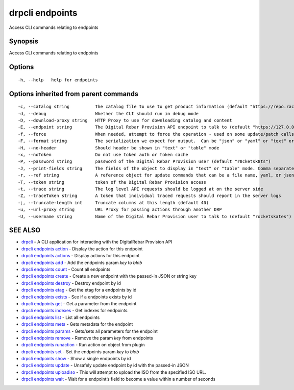 drpcli endpoints
----------------

Access CLI commands relating to endpoints

Synopsis
~~~~~~~~

Access CLI commands relating to endpoints

Options
~~~~~~~

::

     -h, --help   help for endpoints

Options inherited from parent commands
~~~~~~~~~~~~~~~~~~~~~~~~~~~~~~~~~~~~~~

::

     -c, --catalog string          The catalog file to use to get product information (default "https://repo.rackn.io")
     -d, --debug                   Whether the CLI should run in debug mode
     -D, --download-proxy string   HTTP Proxy to use for downloading catalog and content
     -E, --endpoint string         The Digital Rebar Provision API endpoint to talk to (default "https://127.0.0.1:8092")
     -f, --force                   When needed, attempt to force the operation - used on some update/patch calls
     -F, --format string           The serialization we expect for output.  Can be "json" or "yaml" or "text" or "table" (default "json")
     -H, --no-header               Should header be shown in "text" or "table" mode
     -x, --noToken                 Do not use token auth or token cache
     -P, --password string         password of the Digital Rebar Provision user (default "r0cketsk8ts")
     -J, --print-fields string     The fields of the object to display in "text" or "table" mode. Comma separated
     -r, --ref string              A reference object for update commands that can be a file name, yaml, or json blob
     -T, --token string            token of the Digital Rebar Provision access
     -t, --trace string            The log level API requests should be logged at on the server side
     -Z, --traceToken string       A token that individual traced requests should report in the server logs
     -j, --truncate-length int     Truncate columns at this length (default 40)
     -u, --url-proxy string        URL Proxy for passing actions through another DRP
     -U, --username string         Name of the Digital Rebar Provision user to talk to (default "rocketskates")

SEE ALSO
~~~~~~~~

-  `drpcli <drpcli.html>`__ - A CLI application for interacting with the
   DigitalRebar Provision API
-  `drpcli endpoints action <drpcli_endpoints_action.html>`__ - Display
   the action for this endpoint
-  `drpcli endpoints actions <drpcli_endpoints_actions.html>`__ -
   Display actions for this endpoint
-  `drpcli endpoints add <drpcli_endpoints_add.html>`__ - Add the
   endpoints param *key* to *blob*
-  `drpcli endpoints count <drpcli_endpoints_count.html>`__ - Count all
   endpoints
-  `drpcli endpoints create <drpcli_endpoints_create.html>`__ - Create a
   new endpoint with the passed-in JSON or string key
-  `drpcli endpoints destroy <drpcli_endpoints_destroy.html>`__ -
   Destroy endpoint by id
-  `drpcli endpoints etag <drpcli_endpoints_etag.html>`__ - Get the etag
   for a endpoints by id
-  `drpcli endpoints exists <drpcli_endpoints_exists.html>`__ - See if a
   endpoints exists by id
-  `drpcli endpoints get <drpcli_endpoints_get.html>`__ - Get a
   parameter from the endpoint
-  `drpcli endpoints indexes <drpcli_endpoints_indexes.html>`__ - Get
   indexes for endpoints
-  `drpcli endpoints list <drpcli_endpoints_list.html>`__ - List all
   endpoints
-  `drpcli endpoints meta <drpcli_endpoints_meta.html>`__ - Gets
   metadata for the endpoint
-  `drpcli endpoints params <drpcli_endpoints_params.html>`__ -
   Gets/sets all parameters for the endpoint
-  `drpcli endpoints remove <drpcli_endpoints_remove.html>`__ - Remove
   the param *key* from endpoints
-  `drpcli endpoints runaction <drpcli_endpoints_runaction.html>`__ -
   Run action on object from plugin
-  `drpcli endpoints set <drpcli_endpoints_set.html>`__ - Set the
   endpoints param *key* to *blob*
-  `drpcli endpoints show <drpcli_endpoints_show.html>`__ - Show a
   single endpoints by id
-  `drpcli endpoints update <drpcli_endpoints_update.html>`__ - Unsafely
   update endpoint by id with the passed-in JSON
-  `drpcli endpoints uploadiso <drpcli_endpoints_uploadiso.html>`__ -
   This will attempt to upload the ISO from the specified ISO URL.
-  `drpcli endpoints wait <drpcli_endpoints_wait.html>`__ - Wait for a
   endpoint’s field to become a value within a number of seconds
